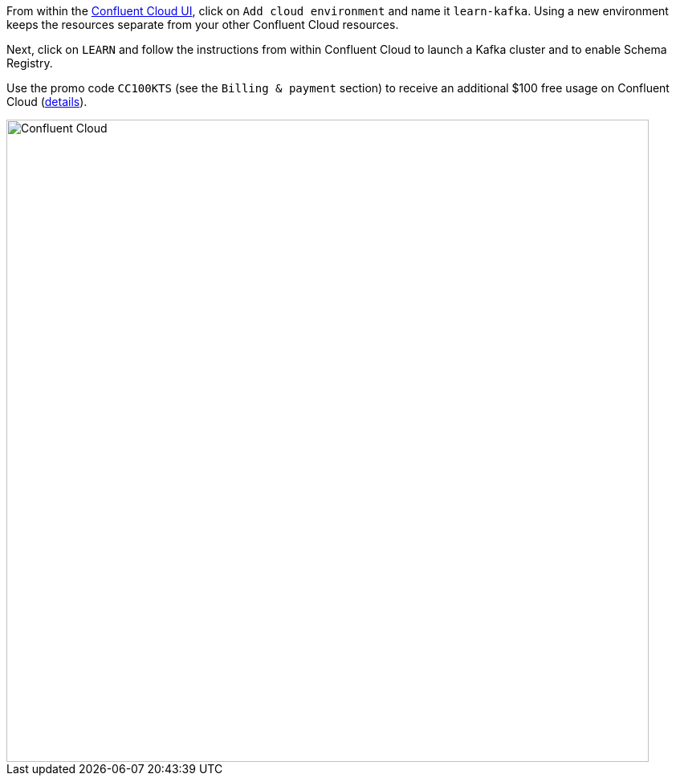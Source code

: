 From within the https://www.confluent.io/confluent-cloud/tryfree/[Confluent Cloud UI], click on `Add cloud environment` and name it `learn-kafka`.
Using a new environment keeps the resources separate from your other Confluent Cloud resources.

Next, click on `LEARN` and follow the instructions from within Confluent Cloud to launch a Kafka cluster and to enable Schema Registry.

Use the promo code `CC100KTS` (see the `Billing & payment` section) to receive an additional $100 free usage on Confluent Cloud (https://www.confluent.io/confluent-cloud-promo-disclaimer[details]).

+++++
<img src="/assets/img/ccloud-home.png" alt="Confluent Cloud" width=800>
+++++
